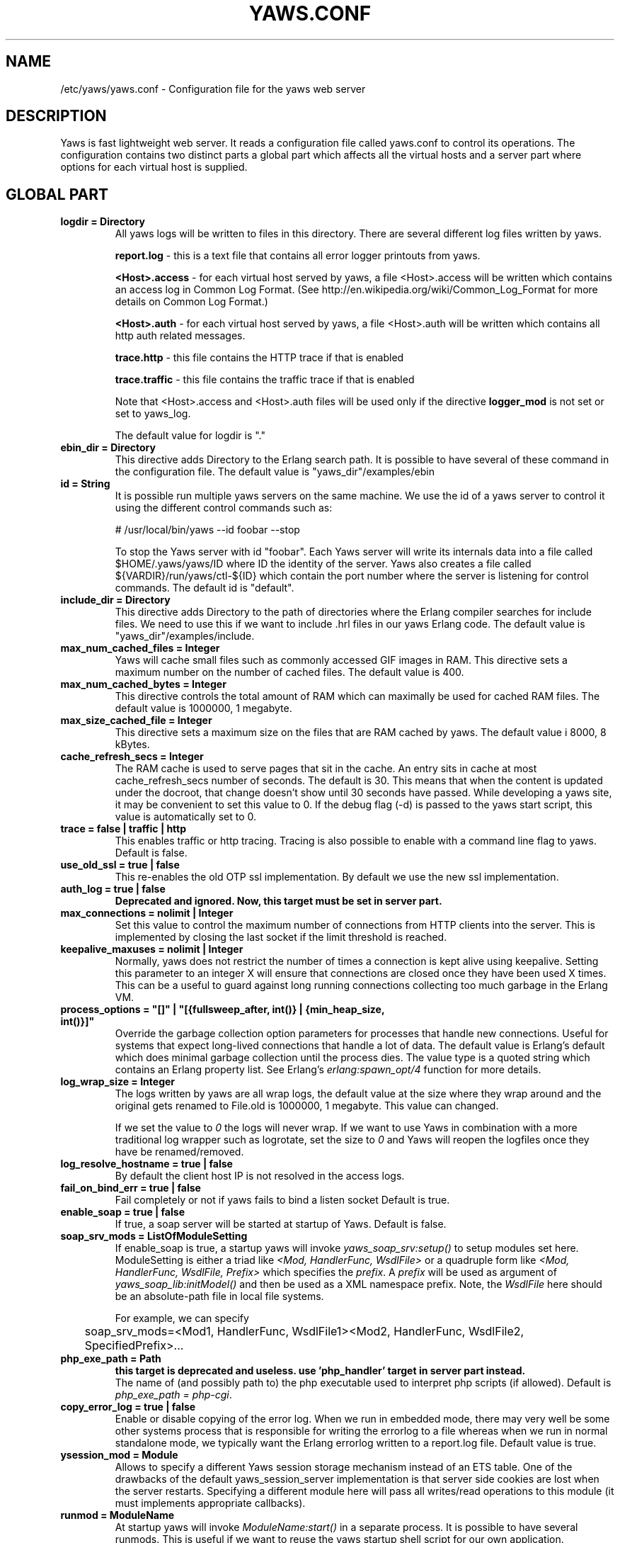 .TH YAWS.CONF "5" "" "" "User Commands"
.SH NAME
/etc/yaws/yaws.conf \- Configuration file for the yaws web server
.SH DESCRIPTION
.\" Add any additional description here
.PP
Yaws is fast lightweight web server. It reads a configuration file called
yaws.conf to control its operations. The configuration contains two distinct
parts a global part which affects all the virtual hosts and a server part
where options for each virtual host is supplied.

.SH GLOBAL PART
.TP

\fBlogdir = Directory\fR
All yaws logs will be written to files in this directory. There are several
different log files written by yaws.

.br
\fBreport.log\fR - this is a text file that contains all error logger 
printouts from yaws. 

.br
\fB<Host>.access\fR - for each virtual host served by yaws, a file
<Host>.access will be written which contains an access log in Common
Log Format. (See http://en.wikipedia.org/wiki/Common_Log_Format for
more details on Common Log Format.)

.br
\fB<Host>.auth\fR - for each virtual host served by yaws, a file <Host>.auth
will be written which contains all http auth related messages.

.br
\fBtrace.http\fR - this file contains the HTTP trace if that is enabled

.br
\fBtrace.traffic\fR - this file contains the traffic trace if that is enabled


Note that <Host>.access and <Host>.auth files will be used only if the directive
\fBlogger_mod\fR is not set or set to yaws_log.

The default value for logdir is "."

.TP
\fBebin_dir = Directory\fR
This directive adds Directory to the Erlang search path. It is possible to
have several of these command in the configuration file. The default value 
is "yaws_dir"/examples/ebin


.TP
\fBid = String\fR
It is possible run multiple yaws servers on the same machine. We use the
id of a yaws server to control it using the different control commands such
as:
.nf

# /usr/local/bin/yaws --id foobar --stop

.fi
To stop the Yaws server with id "foobar". Each Yaws server will write
its internals data into a file called $HOME/.yaws/yaws/ID where ID the
identity of the server. Yaws also creates a file called
${VARDIR}/run/yaws/ctl-${ID} which contain the port number where the server is
listening for control commands. The default id is "default".

.TP
\fBinclude_dir = Directory\fR
This directive adds Directory to the path of directories where the Erlang
compiler searches for include files. We need to use this if we want to 
include .hrl files in our yaws Erlang code. The default value is 
"yaws_dir"/examples/include.

.TP
\fBmax_num_cached_files = Integer\fR
Yaws will cache small files such as commonly accessed GIF images in RAM.
This directive sets a maximum number on the number of cached files.
The default value is 400.
.TP 
\fBmax_num_cached_bytes = Integer\fR
This directive controls the total amount of RAM which can maximally be
used for cached RAM files. The default value is 1000000, 1 megabyte.
.TP
\fBmax_size_cached_file = Integer\fR
This directive sets a maximum size on the files that are RAM cached by yaws.
The default value i 8000, 8 kBytes.
.TP
\fBcache_refresh_secs = Integer\fR
The RAM cache is used to serve pages that sit in the cache. An entry sits in
cache at most cache_refresh_secs number of seconds. The default is
30. This means that when the content is updated under the docroot,
that change doesn't show until 30 seconds have passed. While
developing a yaws site, it may be convenient to set this value to
0. If the debug flag (-d) is passed to the yaws start script, this
value is automatically set to 0.

.TP
\fBtrace  = false | traffic | http\fR
This enables traffic or http tracing. Tracing is also possible to enable with
a command line flag to yaws. Default is false.

.TP
\fBuse_old_ssl = true | false\fR
This re-enables the old OTP ssl implementation. By default we use the
new ssl implementation. 
 
.TP
\fBauth_log  = true | false\fR
\fBDeprecated and ignored. Now, this target must be set in server part.\fR

.TP
\fBmax_connections = nolimit | Integer\fR
Set this value to control the maximum number of connections
from HTTP clients into the server. This is implemented by closing
the last socket if the limit threshold is reached.

.TP
\fBkeepalive_maxuses = nolimit | Integer\fR
Normally, yaws does not restrict the number of times a connection is
kept alive using keepalive. Setting this parameter to an integer X
will ensure that connections are closed once they have been used X times.
This can be a useful to guard against long running connections 
collecting too much garbage in the Erlang VM.

.TP
\fBprocess_options = "[]" | "[{fullsweep_after, int()} | {min_heap_size, int()}]"\fR
Override the garbage collection option parameters for processes that
handle new connections. Useful for systems that expect long-lived
connections that handle a lot of data. The default value is Erlang's
default which does minimal garbage collection until the process dies.
The value type is a quoted string which contains an Erlang property
list.  See Erlang's \fIerlang:spawn_opt/4\fR function for more details.

.TP
\fBlog_wrap_size = Integer\fR
The logs written by yaws are all wrap logs, the default value at the
size where they wrap around and the original gets renamed to File.old
is 1000000, 1 megabyte. This value can changed.

If we set the value to \fI0\fR the logs will never wrap. If we want to use
Yaws in combination with a more traditional log wrapper such as 
logrotate, set the size to \fI0\fR and Yaws will reopen the logfiles
once they have be renamed/removed.

.TP
\fBlog_resolve_hostname = true | false\fR
By default the client host IP is not resolved in the access logs.


.TP
\fBfail_on_bind_err = true | false\fR
Fail completely or not if yaws fails to bind a listen socket
Default is true.

.TP
\fBenable_soap = true | false\fR
If true, a soap server will be started at startup of Yaws.
Default is false.

.TP
\fBsoap_srv_mods = ListOfModuleSetting\fR
If enable_soap is true, a startup yaws will invoke \fIyaws_soap_srv:setup()\fR
to setup modules set here. 
ModuleSetting is either a triad like \fI<Mod, HandlerFunc, WsdlFile>\fR 
or a quadruple form like \fI<Mod, HandlerFunc, WsdlFile, Prefix>\fR which 
specifies the \fIprefix\fR. A \fIprefix\fR will be used as argument of 
\fIyaws_soap_lib:initModel()\fR and then be used as a XML namespace prefix.
Note, the \fIWsdlFile\fR here should be an absolute-path file 
in local file systems.

For example, we can specify

	soap_srv_mods=<Mod1, HandlerFunc, WsdlFile1><Mod2, HandlerFunc, WsdlFile2, SpecifiedPrefix>...

.TP
\fBphp_exe_path = Path\fR
\fBthis target is deprecated and useless. use 'php_handler' target in server
part instead.\fR
.br
The name of (and possibly path to) the php executable used to interpret php
scripts (if allowed).  Default is \fIphp_exe_path = php-cgi\fR.

.TP
\fBcopy_error_log  = true | false\fR
Enable or disable copying of the error log. When we run in
embedded mode, there may very well be some other systems process
that is responsible for writing the errorlog to a file whereas
when we run in normal standalone mode, we typically want the
Erlang errorlog written to a report.log file.
Default value is true.

.TP
\fBysession_mod = Module\fR
Allows to specify a different Yaws session storage mechanism instead of 
an ETS table. One of the drawbacks of the default yaws_session_server
implementation is that server side cookies are lost when the server
restarts.
Specifying a different module here will pass all writes/read
operations to this module (it must implements appropriate callbacks). 

.TP
\fBrunmod = ModuleName\fR
At startup yaws will invoke \fIModuleName:start()\fR in a separate
process. It is possible to have several runmods.
This is useful if we want to reuse the yaws startup shell script
for our own application.

.TP
\fBpick_first_virthost_on_nomatch = true | false\fR
When Yaws gets a request, it extracts the Host: header from the
client request to choose a virtual server amongst all servers
with the same IP/Port pair.
This configuration parameter decides whether yaws should pick the
first (as defined in the yaws.conf file) if no name match or not.
In real live hosting scenarios we typically want this to be false
whereas in testing/development scenarios it may be convenient to
set it to true. Default is true.

.TP
\fBkeepalive_timeout = TimeInMilliseconds | infinity\fR
If the HTTP session will be kept alive (i.e., not immediately closed)
it will close after keepalive_timeout milliseconds unless a new
request is received in that time. The default value is 30000. The
value \fIinfinity\fR is legal but not recommended.


.TP
\fBsubconfig = File\fR
Load specified config file.

.TP
\fBsubconfigdir = Directory\fR
Load all config file in specified directory.

.TP
\fBx_forwarded_for_log_proxy_whitelist = ListOfUpstreamProxyServerIps\fR

In case yaws is running behind a HTTP proxy or HTTP load balancer it
may be desirable to configure this proxy to put the IP address of the
originating client into the \fIX-Forwarded-For\fR header and have yaws
log this IP address as the request's source IP address instead of
logging the proxy server's IP address over and over again. This
setting determines which source IP addresses are rewritten in this
manner.

For example, if there are two proxies with the IP addresses
192.168.0.1 and 192.168.0.2 in front of yaws, we can specify:

.nf

    x_forwarded_for_log_proxy_whitelist = 192.168.0.1 192.168.0.2

.fi

.SH SERVER PART
Yaws can virthost several web servers on the same IP address as well
as several web servers on different IP addresses. This includes SSL servers.
.pp
Each virtual host is defined within a matching pair of \fB<server ServerName>\fR
and \fB</server>\fR. The ServerName will be the name of the webserver.

.pp
The following directives are allowed inside a server definition.
.TP
\fBport = Port\fR
This makes the server listen on Port. Default is 8000.
.TP
\fBlisten = IpAddress\fR
This makes the server listen on IpAddress.  When virthosting several
servers on the same ip/port address, if the browser doesn't send a
Host: field, yaws will pick the \fIfirst\fR server specified in the
config file.  If the specified IP address is 0.0.0.0 yaws will listen
on all local IP addresses on the specified port. Default is 0.0.0.0.
Multiple \fBlisten\fR directives may be used to specify several addresses
to listen on.

.TP
\fBlisten_backlog = Integer\fR
This sets the TCP listen backlog for the server to define the maximum
length the queue of pending connections may grow to. The default is
the same as the default provided by \fIgen_tcp:listen/2\fR, which is 5.

.TP
\fBrhost = Host[:Port]\fR
This forces all local redirects issued by the server to go to Host.
This is useful when yaws listens to a port which is different from 
the port that the user connects to. For example, running yaws as a
non-privileged user makes it impossible to listen to port 80, since
that port can only be opened by a privileged user. Instead yaws
listens to a high port number port, 8000, and iptables are used to 
redirect traffic to port 80 to port 8000 (most NAT:ing firewalls 
will also do this for you).
.TP
\fBrscheme = http | https\fR
This forces all local redirects issued by the server to use this 
method. This is useful when an SSL off-loader, or stunnel, is used in 
front of yaws.

.TP
\fBauth_log  = true | false\fR
Enable or disable the auth log for this virtual server. Default is true.

.TP
\fBaccess_log = true | false\fR
Setting this directive to false turns of traffic logging for this
virtual server. The default value is true. 

.TP
\fBlogger_mod = Module\fR
It is possible to set a special module that handles access and auth logging. The
default is to log all web server traffic to <Host>.access and <Host>.auth files
in the configured or default logdir.

This module must implement the behaviour \fIyaws_logger\fR. Default value is
yaws_log.

The following functions should be exported:

\fBModule:open_log(ServerName, Type, LogDir)\fR
.RS 12
When yaws is started, this function is called for this virtual server. If the
initialization is successful, the function must return \fI{true,State}\fR and if
an error occurred, it must return \fIfalse\fR.
.RE
.HP

\fBModule:close_log(ServerName, Type)\fR
.RS 12
This function is called for this virtual server when yaws is stopped.
.RE
.HP

\fBModule:wrap_log(ServerName, Type, State, LogWrapSize)\fR
.RS 12
This function is used to rotate log files. It is regularly called by yaws and
must return the possibly updated internal NewState.
.RE
.HP

\fBModule:write_log(ServerName, Type, State, Infos)\fR
.RS 12
When it needs to log a message, \Yaws\ will call this function. The parameter
Infos is \fI{Ip,Req,InHdrs,OutHdrs,Time}\fR for an access log and
\fI{Ip,Path,Item}\fR for an auth log, where:

\fBIp\fR - IP address of the accessing client (as a tuple).

\fBReq\fR - the HTTP method, URI path, and HTTP version of the request (as a
#http_request{} record).

\fBInHdrs\fR - the HTTP headers which were sent from the WWW client (as a
#headers{} record).

\fBOutHdrs\fR - the HTTP headers sent to the WWW client (as a #outh{} record)

\fBPath\fR - the URI path of the request (as a string).

\fBItem\fR - the result of an authentication request. May be \fI{ok,User}\fR,
\fI403\fR or \fI{401,Realm}\fR.

\fBTime\fR - The time taken to serve the request, in microseconds.
.RE
.HP

For all of these callbacks, \fBServerName\fR is the virtual server's name,
\fIType\fR is the atom access or auth and \fIState\fR is the internal state of
the logger.

.TP
\fBdir_listings = true | true_nozip | false\fR
Setting this directive to false disallows the automatic
dir listing feature of Yaws. A status code 403 Forbidden will be sent.
Set to true_nozip to avoid the auto-generated all.zip entries. Default is false.

.TP
\fBextra_cgi_vars = .....\fR
Add additional CGI or FastCGI variables. For example:
.nf

<extra_cgi_vars dir='/path/to/some/scripts'>
var = val
...
</extra_cgi_vars>
.fi

.TP
\fBstatistics  = true | false\fR
Turns on/off statistics gathering for a virtual server. Default is false.

.TP
\fBfcgi_app_server = Host:Port\fR
The hostname and TCP port number of a FastCGI application server.
The TCP port number is not optional. There is no default value.

.TP
\fBfcgi_trace_protocol = true | false\fR
Enable or disable tracing of FastCGI protocol messages as info
log messages. Disabled by default.

.TP
\fBfcgi_log_app_error = true | false\fR
Enable or disable logging of application error messages (output
to stderr and non-zero exit value). Disabled by default.

.TP
\fBdeflate = true | false\fR
Turns on or off deflate compression for a server. Default is false.

.TP
\fBdocroot = Directory ...\fR
This makes the server serve all its content from Directory.

It is possible to pass a space-separated list of directories as
docroot. If this is the case, the various directories will be searched in
order for the requested file. This also works with the ssi
and yssi constructs where the full list of directories will be searched
for files to ssi/yssi include.

.TP
\fBauth_skip_docroot = true | false\fR
If true, the docroot will not be searched for \fI.yaws_auth\fR
files. This is useful when the docroot is quite large and the time to
search it is prohibitive when yaws starts up. Defaults to false.

.TP
\fBpartial_post_size = Integer | nolimit\fR
When a yaws file receives large POSTs, the amount of data received
in each chunk is determined by the this parameter.
The default value is 10240.


.TP
\fBdav = true | false\fR
Turns on the DAV protocol for this server. The dav support in yaws is
highly limited. If dav is turned on, .yaws processing of .yaws pages
is turned off. Default is false.  Setting it to nolimit is potentially
dangerous. The socket read timeout is supplied by the
keepalive_timeout setting.  If the read is not done within the
timeout, the POST will fail.

.TP
\fBtilde_expand = true|false\fR
If this value is set to false yaws will never
do tilde expansion. The default is false. tilde_expansion is the
mechanism whereby a URL on the form http://www.foo.com/~username
is changed into a request where the docroot for that
particular request is set to the directory ~username/public_html/
Default is false.

.TP
\fBallowed_scripts = ListOfSuffixes\fR
The allowed script types for this server.  Recognized are `yaws',
`cgi', `fcgi', `php'.  Default is \fIallowed_scripts = yaws php cgi fcgi\fR.

Note: for fcgi scripts, the FastCGI application server is only
called if a local file with the .fcgi extension exists. However,
the contents of the local .fcgi file are ignored.

.TP
\fBtilde_allowed_scripts = ListOfSuffixes\fR
The allowed script types for this server when executing files in
a users public_html folder  Recognized are `yaws',
`cgi', `fcgi', `php'.  Default is \fItilde_allowed_scripts =\fR
i.e. empty


.TP
\fBappmods = ListOfModuleNames\fR
If any the names in ListOfModuleNames appear as components in the
path for a request, the path request parsing will terminate and
that module will be called. There is also an alternate syntax for
specifying the appmods if we don't want our internal erlang module
names to be exposed in the URL paths. 
We can specify

   appmods = <Path1, Module1> <Path2, Modules2> ...

Assume for example that we have
the URL http://www.hyber.org/myapp/foo/bar/baz?user=joe 
while we have the module foo defined as an appmod, the 
function foo:out(Arg) will be invoked
instead of searching the filesystems below the point foo.

The Arg argument will have the missing path part supplied in its
appmoddata field. 

It is also possible to exclude certain directories from appmod
processing. This is particulaly interesting for '/' appmods.
Here is an example:

   appmods = </, myapp exclude_paths icons js top/static>

The above configuration will invoke the 'myapp' erlang module on everything 
except any file found in directories, 'icons', 'js' and 'top/static' 
relative to the docroot.



.TP
\fBerrormod_404 = Module\fR
It is possible to set a special module that handles 404 Not Found messages.

The function \fIModule:out404(Arg, GC, SC)\fR will be invoked. The arguments are

Arg is a #arg{} record

GC is a #gconf{} record (defined in yaws.hrl)

SC is a #sconf{} record (defined in yaws.hrl)

The function can and must do the same things that a normal \fIout/1\fR does.

.TP
\fBerrormod_401 = Module\fR
It is possible to set a special module that handles
401 Unauthorized messages. This can for example be used 
to display a login page instead.

The function \fIModule:out401(Arg, Auth, Realm)\fR will
be invoked. The arguments are

Arg is a #arg{} record

Auth is a #auth{} record

Realm is a string

The function can and must do the same things that a normal \fIout/1\fR does.


.TP
\fBerrormod_crash = Module\fR
It is possible to set a special module that handles
the HTML generation of server crash messages. The default
is to display the entire formated crash message in the
browser. This is good for debugging but not in production.

The function \fIModule:crashmsg(Arg, SC, Str)\fR will be
called. The \fIStr\fR is the real crash message formated as a string.

The function must return, \fI{content,MimeType,Cont}\fR or
\fI{html, Str}\fR or \fI{ehtml, Term}\fR. That data will be shipped
to the client. 

.TP
\fBexpires = ListOfExpires\fR
Controls the setting of the \fIExpires\fR HTTP header and the \fImax-age\fR
directive of the \fICache-Control\fR HTTP header in server responses for
specific mime types. The expiration date can set to be relative to either the
time the source file was last modified, or to the time of the client
access. ListOfExpires is defined as follows:

  expires = <MimeType1, access+Seconds> <MimeType2, modify+Seconds> ...

These HTTP headers are an instruction to the client about the document's
validity and persistence. If cached, the document may be fetched from the cache
rather than from the source until this time has passed. After that, the cache
copy is considered "expired" and invalid, and a new copy must be obtained from
the source.
Here is an example:

  expires = <image/gif, access+2592000> <image/png, access+2592000>
  expires = <image/jpeg, access+2592000> <text/css, access+2592000>

.TP
\fBarg_rewrite_mod = Module\fR
It is possible to install a module that rewrites all the 
Arg #arg{} records at an early stage in the yaws server.
This can be used to do various things such as checking a cookie,
rewriting paths etc.

The module \fIyaws_vdir\fR can be used in case you want to serve static content
that is not located in your docroot. See the example at the bottom of this man 
page for how to use the \fIopaque\fR + \fIvdir\fR elements to instruct the
\fIyaws_vdir\fR module what paths to rewrite.

.TP
\fBstart_mod = Module\fR
Defines a user provided callback module.
At startup of the server, Module:start/1 will be called.
The #sconf{} record (defined in yaws.hrl) will be used
as the input argument. This makes it possible for a user
application to syncronize the startup with the yaws server
as well as getting hold of user specific configuration data,
see the explanation for the <opaque> context.

.TP
\fBrevproxy = Prefix Url\fR
Make yaws a reverse proxy. The Prefix is a path inside our own docroot
and the Url argument is an url pointing to a website we want to "mount"
under the path which is Prefix.

Example: revproxy = /tmp/foo http://yaws.hyber.org

Makes the hyber website appear under /tmp/foo

It is possible to have multiple reverse proxies inside the same server.

WARNING, this feature is yet not in production quality.

.TP
\fBfwdproxy = true|false\fR
Make yaws a forward proxy. By enabling this option you can use yaws
as a proxy for outgoing web traffic, typically by configuring the proxy
settings in a web-browser to explicitly target yaws as its proxy server.

WARNING, this feature is yet not in production quality.

.TP
\fBservername = Name\fR
If we're virthosting everal servers and want to force a server
to match specific Host: headers we can do this with the "servername"
directive. This name doesn't necessarily have to be the same as the
the name inside <server Name> in certain NAT scenarios. Rarely used feature.

.TP
\fBphp_handler = <Type, Spec>\fR

Set handler to interpret .php files. It can be one of the following definitions:

\fBphp_handler = <cgi, Filename>\fR - The name of (and possibly path to) the php
executable used to interpret php scripts (if allowed).

\fBphp_handler = <fcgi, Host:Port>\fR - Use the specified fastcgi server to
interpret .php files (if allowed).

.RS 12
Yaws does not start the PHP interpreter in fastcgi mode for you. To run PHP in
fastcgi mode, call it with the -b option. For example:

\fBphp5-cgi -b '127.0.0.1:54321'\fR

This starts a php5 in fastcgi mode listening on the local network interface. To
make use of this PHP server from yaws, specify:

\fBphp_handler = <fcgi, 127.0.0.1:54321>\fR

The PHP interpreter needs read access to the files it is to serve. Thus, if you
run it in a different security context than yaws itself, make sure it has access
to the .php files.

Please note that anyone who is able to connect to the php fastcgi server
directly can use it to read any file to which it has read access. You should
consider this when setting up a system with several mutually untrusted instances
of php.
.RE
.HP

\fBphp_handler = <extern, Module:Function | Node:Module:Function>\fR - Use an
external handler, possibly on another node, to interpret .php files (if
allowed).

.RS 12
To interpret a .php file, the function \fIModule:Function(Arg)\fR will be
invoked (Evaluated inside a rpc call if a \fINode\fR is specified), where Arg is
a #arg{} record.

The function must do the same things that a normal out/1 does.
.RE
.HP

Default value is <cgi, "/usr/bin/php-cgi">.

.TP
\fBphpfcgi = Host:Port\fR
\fBthis target is deprecated. use 'php_handler' target in server part
instead.\fR
.br
Use this directive is same as: php_handler = <fcgi, Host:Port>.

.TP
\fB<ssl>  .... </ssl>\fR
This begins and ends an SSL configuration for this server.
It's possible to virthost several SSL servers on the same IP
given that they all share the same certificate configuration.
In general it is complicated to virthost several SSL servers on
the same IP address since the certificate is typically
bound to a domainname in the common name part of the certificate.
One solution (the only?) to this problem is to have a certificate
with multiple subjectAltNames. See
http://wiki.cacert.org/VhostTaskForce#Interoperability_Test

.TP
\fBkeyfile = File\fR
Specifies which file contains the private key for the certificate.
If not specified then the certificate file will be used.
.TP
\fBcertfile = File\fR
Specifies which file contains the certificate for the server.
.TP
\fBcacertfile = File\fR
A file containing trusted certificates to use during client authentication 
and to use when attempting to build the server certificate chain. 
The list is also used in the list of acceptable client CAs passed to
the client when a certificate is requested.
.TP
\fBverify = 0 | 1 | 2 | verify_none | verify_peer\fR
Specifies the level of verification the server does on client certs. 
0 means that the server will not ask for a cert (verify_none), 1 means that the
server will ask the client for a cert but not fail if the client does not
supply a client cert (verify_peer, fail_if_no_peer_cert = false), 2 means that
the server requires the client to supply a client cert (verify_peer,
fail_if_no_peer_cert = true).

Setting verify_none means that the x509 validation will be skipped (no
certificate request is sent to the client), verify_peer means that a
certificate request is sent to the client (x509 validation is performed.

You might want to use fail_if_no_peer_cert in combination with verify_peer.
.TP
\fBfail_if_no_peer_cert = true | false\fR
If verify is set to verify_peer and set to true the connection will fail if the
client does not send a certificate (i.e. an empty certificate). If set to false
the server will fail only if an invalid certificate is supplied (an empty
certificate is considered valid).
.TP
\fBdepth = Int\fR
Specifies the depth of certificate chains the server is prepared to follow 
when verifying client certs. For the OTP new ssl implementation it
is also used to specify how far the server, i.e. we, shall follow the
SSL certificates we present to the clients. Hence, using self signed certs,
we typically need to set this to 0.
.TP
\fBpassword = String\fR
String If the private key is encrypted on disc, this password is the 
3Dee key to decrypt it.
.TP
\fBciphers = String\fR
This string specifies the SSL cipher string. The syntax of the SSL cipher 
string is a little horrible sublanguage of its own. It is documented in the 
ssl man page for "ciphers". 
.TP
\fB</ssl>\fR
Ends an SSL definition

.TP
\fB<redirect> ... </redirect>\fR
Defines a redirect mapping. The following items are allowed
within a matching pair of <redirect> and </redirect> delimiters.

We can have a series of

\fBPath = URL\fR or

\fBPath = file\fR

All accesses to Path will be redirected to URL/Path or alternatively
to scheme:host:port/file/Path if a file is used. Note that the original
path is appended to the redirected url. So if we for example have:

.nf
<redirect>
  /foo = http://www.mysite.org/zapp
  /bar = /tomato.html
</redirect>
.fi

Asumming this config resides on a site called http://abc.com, 
We have the following redirects:

http://abc.com/foo -> http://www.mysite.org/zapp/foo

http://abc.com/foo/test -> http://www.mysite.org/zapp/foo/test

http://abc.com/bar -> http://abc.com/bar

http://abc.com/bar/x/y/z -> http://abc.com/bar/x/y/z

Sometimes we do not want to have the original path
appended to the redirected path. To get that behaviour we
specify the config with '==' instead of '='.

<redirect>
  /foo == http://www.mysite.org/zapp
  /bar = /tomato.html
</redirect>

Now a request for http://abc.com/foo/x/y/z simply gets redirected
to http://www.mysite.org/zapp. This is typically used when we simply
want a static redirect at some place in the docroot.

When we specify a file as target for the redirect, the redir will
be to the current http(s) server.


.TP
\fB<auth> ... </auth>\fR
Defines an auth structure. The following items are allowed
within a matching pair of <auth> and </auth> delimiters.

.TP
\fBdocroot = Docroot \fR
If a docroot is defined, this auth structure will be tested only for requests in
the specified docroot. No docroot configured means all docroots.  If two auth
structures are defined, one with a docroot and one with no docroot, the first of
both overrides the second one for requests in the configured docroot.

.TP
\fBdir = Dir\fR
Makes Dir to be controlled by WWW-authenticate headers. In order for
a user to have access to WWW-Authenticate controlled directory, the user
must supply a password. The Dir must be specified relative to the docroot.
Multiple dir can be used. If no dir is set, the default value, "/", will be
used.

.TP
\fBrealm = Realm\fR
In the directory defined here, the WWW-Authenticate Realm is set to
this value. 

.TP
\fBauthmod = AuthMod\fR
If an auth module is defined then AuthMod:auth(Arg, Auth) will be called for all
access to the directory. The auth/2 function should return one of: true, false,
{false, Realm}, {appmod, Mod}.  If {appmod, Mod} is returned then a call to
Mod:out401(Arg, Auth, Realm) will be used to deliver the content. If
errormod_401 is defined, the call to Mod will be ignored. (Mod:out(Arg) is
deprecated).

This can, for example, be used to implement cookie authentication.
The auth() callback would check if a valid cookie header is present,
if not it would return {appmod, ?MODULE} and the out401/1 function 
in the same module would return {redirect_local, "/login.html"}.

.TP
\fBuser = User:Password\fR
Inside this directory, the user User has access if the user supplies
the password Password in the popup dialogue presented by the browser.
We can obviously have several of these value inside a single <auth> </auth>
pair.

The usage of User:Password in the actual config file is deprecated
as of release 1.51. It is preferred to have the users in a file called
\fI.yaws_auth\fR in the actual directory. The .yaws_auth file has to be
file parseable by \fIfile:consult/1\fR

Each row of the file must contain terms on the form

.nf
{User, Password}.
.fi

Where both User and Password should be strings. The .yaws_auth file mechanism is
recursive. Thus any subdirectories to Dir are automatically also protected.

The .yaws_auth file is never visible in a dir listing

.TP
\fBpam service = \fIpam-service\fR\fR
If the item \fBpam\fR is part of the auth structure, 
Yaws will also try to authenticate the user using "pam" using
the pam \fIservice\fR indicated. Usual services are typically found
under /etc/pam.d. Usual values are "system-auth" etc.

pam authentication is performed by an Erlang port program which is
typically installed as suid root by the yaws install script.

.TP
\fBallow = all | ListOfHost\fR
The \fIallow\fR directive affects which hosts can access an area of the
server. Access can be controlled by IP address or IP address range. If all is
specified, then all hosts are allowed access, subject to the configuration of
the \fIdeny\fR and \fIorder\fR directives. To allow only particular hosts or
groups of hosts to access the server, the host can be specified in any of the
following formats:

\fBA full IP address\fR
.RS 12

.nf
allow = 10.1.2.3
allow = 192.168.1.104, 192.168.1.205
.fi
.RE
.HP

\fBA network/netmask pair\fR
.RS 12

.nf
allow = 10.1.0.0/255.255.0.0
.fi
.RE
.HP

\fBA network/nnn CIDR specification\fR
.RS 12

.nf
allow = 10.1.0.0/16
.fi
.RE
.HP

.TP
\fBdeny = all | ListOfHost\fR
This directive allows access to the server to be restricted based on IP
address. The arguments for the \fIdeny\fR directive are identical to the
arguments for the \fIallow\fR directive.

.TP
\fBorder = Ordering\fR
The \fIorder\fR directive, along with \fIallow\fR and \fIdeny\fR directives,
controls a three-pass access control system. The first pass processes either all
\fIallow\fR or all \fIdeny\fR directives, as specified by the \fIorder\fR
directive. The second pass parses the rest of the directives (\fIdeny\fR or
\fIallow\fR). The third pass applies to all requests which do not match either
of the first two.

Ordering is one of (Default value is deny,allow):

\fBallow,deny\fR
.RS 12
First, all\fIallow\fR directives are evaluated; at least one must match, or the
request is rejected. Next, \fIdeny\fR directives are evaluated. If any matches,
the request is rejected. Last, any requests which do not match an \fIallow\fR or
a \fIdeny\fR directive are denied by default.
.RE
.HP

\fBdeny,allow\fR
.RS 12
First, all \fIdeny\fR directives are evaluated; if any match, the request is
denied unless it also matches an \fIallow\fR directive. Any requests which do
not match any \fIallow\fR or \fIdeny\fR directives are permitted.
.RE
.HP
.TP
\fB</auth>\fR
Ends an auth definition

.TP
\fB<opaque>  .... </opaque>\fR
This begins and ends an opaque configuration context for this server,
where 'Key = Value' directives can be specified. These directives are
ignored by yaws (hence the name opaque), but can be accessed as a list
of tuples \fI{Key,Value}\fR stored in the #sconf.opaque record entry. See also
the description of the \fIstart_mod\fR directive. 

This mechanism can be used to pass data from a surrounding application
into the individual .yaws pages.




.SH EXAMPLES

The following example defines a single server on port 80.
.nf

logdir = /var/log/yaws
<server www.mydomain.org>
        port = 80
        listen = 192.168.128.31
        docroot = /var/yaws/www
</server>
.fi

.pp
And this example shows a similar setup but two web servers on the same
IP address.

.nf

logdir = /var/log/yaws
<server www.mydomain.org>
        port = 80
        listen = 192.168.128.31
        docroot = /var/yaws/www
</server>

<server www.funky.org>
        port = 80
        listen = 192.168.128.31
        docroot = /var/yaws/www_funky_org
</server>


.fi


.nf
An example with www-authenticate and no access logging at all.

logdir = /var/log/yaws
<server www.mydomain.org>
        port = 80
        listen = 192.168.128.31
        docroot = /var/yaws/www
        access_log = false
        <auth>
            dir = secret/dir1
            realm = foobar
            user = jonny:verysecretpwd
            user = benny:thequestion
            user = ronny:havinganamethatendswithy
       </auth>

</server>





.fi

.nf
An example specifying  a user defined module to be called
at startup, as well as some user specific configuration.
 
<server www.funky.org>
        port = 80
        listen = 192.168.128.31
        docroot = /var/yaws/www_funky_org
        start_mod = btt
        <opaque>
                mydbdir = /tmp
                mylogdir = /tmp/log
        </opaque>
</server>


.fi

An example specifying the GSSAPI/SPNEGO module (authmod_gssapi) to be
used for authentication. This module requires egssapi version 0.1~pre2
or later available at http://www.hem.za.org/egssapi/.

The Kerberos5 keytab is specified as 'keytab = File' directive in
opaque. This keytab should contain the keys of the HTTP service
principal, 'HTTP/www.funky.org' in this example. 

.nf
 
<server www.funky.org>
        port = 80
        listen = 192.168.128.31
        docroot = /var/yaws/www_funky_org
        start_mod = authmod_gssapi
        <auth>
                authmod = authmod_gssapi
                dir = secret/dir1
        </auth>
        <opaque>
                keytab = /etc/yaws/http.keytab
        </opaque>
</server>

.fi



And finally a slightly more complex example
with two servers on the same IP, and one SSL server on a
different IP.

When there are more than one server on the same IP, and they have different
names the server must be able to choose one of them if the client
doesn't send a Host: header. yaws will choose the first one defined in the
conf file.

.nf

logdir = /var/log/yaws
max_num_cached_files = 8000
max_num_cached_bytes = 6000000

<server www.mydomain.org>
        port = 80
        listen = 192.168.128.31
        docroot = /var/yaws/www
</server>



<server www.funky.org>
        port = 80
        listen = 192.168.128.31
        docroot = /var/yaws/www_funky_org
</server>

<server www.funky.org>
        port = 443
        listen = 192.168.128.32
        docroot = /var/yaws/www_funky_org
        <ssl>
           keyfile = /etc/funky.key
           certfile = /etc/funky.cert
           password = gazonk
        </ssl>
</server>


.fi

Finally an example with virtual directories, vdirs.

.nf

<server server.domain>
        port = 80
        listen = 192.168.128.31
        docroot = /var/yaws/www
        arg_rewrite_mod = yaws_vdir
        <opaque>
          vdir = "/virtual1/ /usr/local/somewhere/notrelated/to/main/docroot"
          vdir = "/myapp/ /some/other/path can include/spaces"
          vdir = "/icons/  /usr/local/www/yaws/icons"
        </opaque>
 </server>

.fi

The first defined vdir can then be accessed at or under 
http://server.domain/virtual1/  or http://server.domain/virtual1 
 


.SH AUTHOR
Written by Claes Wikstrom
.SH "SEE ALSO"
.BR yaws (1)
.BR erl (1)

Comment] Local Variables:
Comment] mode: nroff
Comment] End:
